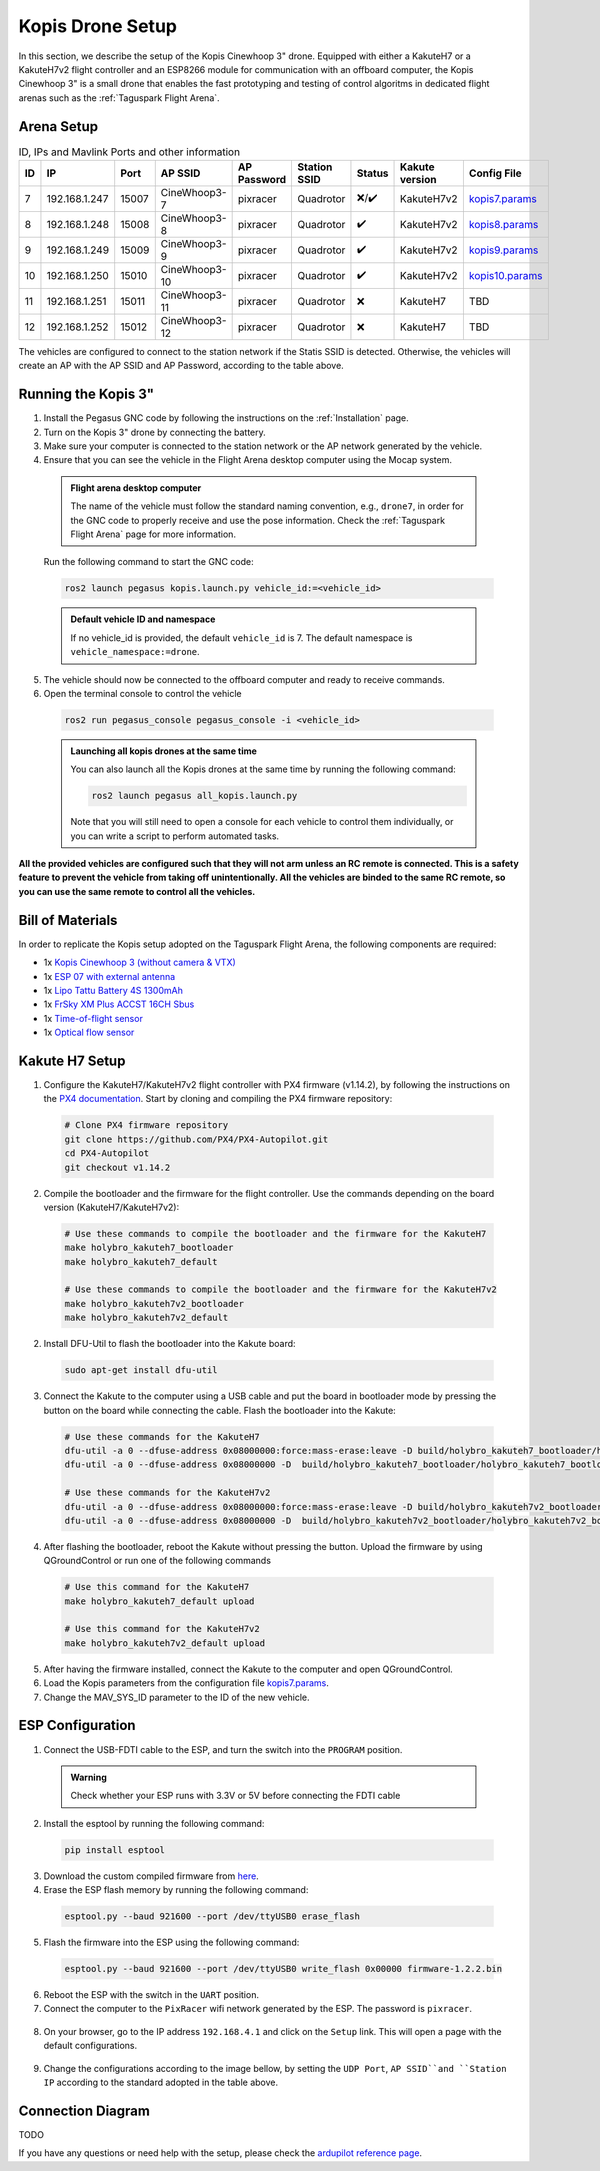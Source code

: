 Kopis Drone Setup
=================

In this section, we describe the setup of the Kopis Cinewhoop 3" drone. Equipped with either a KakuteH7 or a KakuteH7v2 flight controller and an ESP8266 module for communication with an offboard computer, the Kopis Cinewhoop 3" is a small drone that enables the fast prototyping and testing of control algoritms in dedicated flight arenas such as the :ref:`Taguspark Flight Arena`.

.. image:: https://holybro.com/cdn/shop/products/30064_2_1800x1800.jpg?v=1647227793
  :width: 600
  :align: center
  :alt: Kopis 3 drone (source: Holybro)

Arena Setup
-----------

.. list-table:: ID, IPs and Mavlink Ports and other information
   :widths: 5 15 5 15 10 10 5 10 10
   :header-rows: 1
    
   * - ID
     - IP
     - Port
     - AP SSID
     - AP Password
     - Station SSID
     - Status
     - Kakute version
     - Config File
   * - 7
     - 192.168.1.247
     - 15007
     - CineWhoop3-7
     - pixracer
     - Quadrotor
     - ❌/✔️
     - KakuteH7v2
     - `kopis7.params <https://github.com/PegasusResearch/drone_configs/blob/main/Kopis/kopis_7.params>`__
   * - 8
     - 192.168.1.248
     - 15008
     - CineWhoop3-8
     - pixracer
     - Quadrotor
     - ✔️
     - KakuteH7v2
     - `kopis8.params <https://github.com/PegasusResearch/drone_configs/blob/main/Kopis/kopis_8.params>`__
   * - 9
     - 192.168.1.249
     - 15009
     - CineWhoop3-9
     - pixracer
     - Quadrotor
     - ✔️
     - KakuteH7v2
     - `kopis9.params <https://github.com/PegasusResearch/drone_configs/blob/main/Kopis/kopis_9.params>`__
   * - 10
     - 192.168.1.250
     - 15010
     - CineWhoop3-10
     - pixracer
     - Quadrotor
     - ✔️
     - KakuteH7v2
     - `kopis10.params <https://github.com/PegasusResearch/drone_configs/blob/main/Kopis/kopis_10.params>`__
   * - 11
     - 192.168.1.251
     - 15011
     - CineWhoop3-11
     - pixracer
     - Quadrotor
     - ❌
     - KakuteH7
     - TBD
   * - 12
     - 192.168.1.252
     - 15012
     - CineWhoop3-12
     - pixracer
     - Quadrotor
     - ❌
     - KakuteH7
     - TBD

The vehicles are configured to connect to the station network if the Statis SSID is detected. Otherwise, the vehicles will create an AP with the AP SSID and AP Password, according to the table above.

Running the Kopis 3"
--------------------

1. Install the Pegasus GNC code by following the instructions on the :ref:`Installation` page.

2. Turn on the Kopis 3" drone by connecting the battery.

3. Make sure your computer is connected to the station network or the AP network generated by the vehicle.

4. Ensure that you can see the vehicle in the Flight Arena desktop computer using the Mocap system.

  .. admonition:: Flight arena desktop computer

    The name of the vehicle must follow the standard naming convention, e.g., ``drone7``, in order for the GNC code to properly receive and use the pose information. Check the :ref:`Taguspark Flight Arena` page for more information.


  Run the following command to start the GNC code:

  .. code:: bash

    ros2 launch pegasus kopis.launch.py vehicle_id:=<vehicle_id>

  .. admonition:: Default vehicle ID and namespace

    If no vehicle_id is provided, the default ``vehicle_id`` is 7. The default namespace is ``vehicle_namespace:=drone``.

5. The vehicle should now be connected to the offboard computer and ready to receive commands.

6. Open the terminal console to control the vehicle

  .. code:: bash

    ros2 run pegasus_console pegasus_console -i <vehicle_id>

  .. admonition:: Launching all kopis drones at the same time

    You can also launch all the Kopis drones at the same time by running the following command:

    .. code:: bash

      ros2 launch pegasus all_kopis.launch.py

    Note that you will still need to open a console for each vehicle to control them individually, or you can write a script to perform automated tasks.

**All the provided vehicles are configured such that they will not arm unless an RC remote is connected. This is a safety feature to prevent the vehicle from taking off unintentionally. All the vehicles are binded to the same RC remote, so you can use the same remote to control all the vehicles.**

Bill of Materials
-----------------

In order to replicate the Kopis setup adopted on the Taguspark Flight Arena, the following components are required:

* 1x `Kopis Cinewhoop 3 (without camera & VTX) <https://holybro.com/products/kopis-cinewhoop-3-analog-vtx-version>`__
* 1x `ESP 07 with external antenna <https://pt.aliexpress.com/item/32995506222.html?spm=a2g0o.productlist.main.33.6327tsF8tsF80H&algo_pvid=543de1e9-f2e1-4fa6-a3b8-6930dfbaca34&algo_exp_id=543de1e9-f2e1-4fa6-a3b8-6930dfbaca34-16&pdp_npi=4%40dis%21EUR%211.22%211.22%21%21%211.27%211.27%21%40210312d517134561652431119e9e17%2112000031251421154%21sea%21PT%210%21AB&curPageLogUid=k6p8cp4UFkJJ&utparam-url=scene%3Asearch%7Cquery_from%3A>`__
* 1x `Lipo Tattu Battery 4S 1300mAh <https://rc-innovations.es/shop/bateria-lipo-tattu-4s-1300mah-100c-TA-FF-100C-1300-4S1P?category=16>`__
* 1x `FrSky XM Plus ACCST 16CH Sbus <https://www.frsky-rc.com/product/xm-plus/>`_
* 1x `Time-of-flight sensor <https://holybro.com/collections/sensors/products/st-vl53l1x-lidar>`__
* 1x `Optical flow sensor <https://holybro.com/products/pmw3901-optical-flow-sensor>`__

Kakute H7 Setup
---------------

1. Configure the KakuteH7/KakuteH7v2 flight controller with PX4 firmware (v1.14.2), by following the instructions on the `PX4 documentation <https://docs.px4.io/main/en/flight_controller/kakuteh7v2.html>`__. Start by cloning and compiling the PX4 firmware repository:

  .. code:: bash

      # Clone PX4 firmware repository
      git clone https://github.com/PX4/PX4-Autopilot.git
      cd PX4-Autopilot
      git checkout v1.14.2

2. Compile the bootloader and the firmware for the flight controller. Use the commands depending on the board version (KakuteH7/KakuteH7v2):

  .. code:: bash

      # Use these commands to compile the bootloader and the firmware for the KakuteH7
      make holybro_kakuteh7_bootloader
      make holybro_kakuteh7_default

      # Use these commands to compile the bootloader and the firmware for the KakuteH7v2
      make holybro_kakuteh7v2_bootloader
      make holybro_kakuteh7v2_default

2. Install DFU-Util to flash the bootloader into the Kakute board:

  .. code:: bash

      sudo apt-get install dfu-util

3. Connect the Kakute to the computer using a USB cable and put the board in bootloader mode by pressing the button on the board while connecting the cable. Flash the bootloader into the Kakute:

  .. code:: bash

      # Use these commands for the KakuteH7
      dfu-util -a 0 --dfuse-address 0x08000000:force:mass-erase:leave -D build/holybro_kakuteh7_bootloader/holybro_kakuteh7_bootloader.bin
      dfu-util -a 0 --dfuse-address 0x08000000 -D  build/holybro_kakuteh7_bootloader/holybro_kakuteh7_bootloader.bin

      # Use these commands for the KakuteH7v2
      dfu-util -a 0 --dfuse-address 0x08000000:force:mass-erase:leave -D build/holybro_kakuteh7v2_bootloader/holybro_kakuteh7v2_bootloader.bin
      dfu-util -a 0 --dfuse-address 0x08000000 -D  build/holybro_kakuteh7v2_bootloader/holybro_kakuteh7v2_bootloader.bin

4. After flashing the bootloader, reboot the Kakute without pressing the button. Upload the firmware by using QGroundControl or run one of the following commands

  .. code:: bash
    
    # Use this command for the KakuteH7
    make holybro_kakuteh7_default upload

    # Use this command for the KakuteH7v2
    make holybro_kakuteh7v2_default upload

5. After having the firmware installed, connect the Kakute to the computer and open QGroundControl.

6. Load the Kopis parameters from the configuration file `kopis7.params <https://github.com/PegasusResearch/drone_configs/blob/main/Kopis/kopis_7.params>`__.

7. Change the MAV_SYS_ID parameter to the ID of the new vehicle.

ESP Configuration
-----------------

1. Connect the USB-FDTI cable to the ESP, and turn the switch into the ``PROGRAM`` position.

  .. admonition:: Warning

    Check whether your ESP runs with 3.3V or 5V before connecting the FDTI cable

  .. image:: images/esp8266-connection_pinout.jpeg

2. Install the esptool by running the following command:

  .. code:: bash

    pip install esptool

3. Download the custom compiled firmware from `here <https://github.com/PegasusResearch/drone_configs/tree/main/ESP8266>`__. 

4. Erase the ESP flash memory by running the following command:

  .. code:: bash

    esptool.py --baud 921600 --port /dev/ttyUSB0 erase_flash  

  .. image:: /_static/vehicles/kopis/esptool_erase_flash.png
    :width: 600px
    :align: center
    :alt: Erasing the ESP flash memory

5. Flash the firmware into the ESP using the following command:

  .. code:: bash
    
    esptool.py --baud 921600 --port /dev/ttyUSB0 write_flash 0x00000 firmware-1.2.2.bin

  .. image:: /_static/vehicles/kopis/esptool_write_flash.png
    :width: 600px
    :align: center
    :alt: Write the ESP flash memory

6. Reboot the ESP with the switch in the ``UART`` position.
7. Connect the computer to the ``PixRacer`` wifi network generated by the ESP. The password is ``pixracer``.

  .. image:: /_static/vehicles/kopis/pixracer_select_wifi_network.png
    :width: 200px
    :align: center
    :alt: ESP wifi network

8. On your browser, go to the IP address ``192.168.4.1`` and click on the ``Setup`` link. This will open a page with the default configurations.

  .. image:: /_static/vehicles/kopis/mavlink_wifi_bridge_default.png
    :width: 300px
    :align: center
    :alt: ESP setup page

9. Change the configurations according to the image bellow, by setting the ``UDP Port``, ``AP SSID``and ``Station IP`` according to the standard adopted in the table above.

  .. image:: /_static/vehicles/kopis/mavlink_wifi_bridge_station_params.png
    :width: 300px
    :align: center
    :alt: ESP configuration

Connection Diagram
------------------
TODO

If you have any questions or need help with the setup, please check the `ardupilot reference page <https://ardupilot.org/copter/docs/common-esp8266-telemetry.html>`__.
